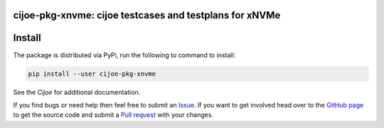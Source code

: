 cijoe-pkg-xnvme: cijoe testcases and testplans for xNVMe
========================================================

.. image:: https://img.shields.io/pypi/v/cijoe-pkg-xnvme.svg
   :target: https://pypi.org/project/cijoe-pkg-xnvme
   :alt: PyPI

.. image:: https://travis-ci.com/refenv/cijoe-pkg-xnvme.svg?branch=master
   :target: https://travis-ci.com/refenv/cijoe-pkg-xnvme
   :alt: Build Status

Install
=======

The package is distributed via PyPi, run the following to command to install:

.. code-block:: bash

  pip install --user cijoe-pkg-xnvme

See the `Cijoe` for additional documentation.

If you find bugs or need help then feel free to submit an `Issue`_. If you want
to get involved head over to the `GitHub page`_ to get the source code and
submit a `Pull request`_ with your changes.

.. _Cijoe: https://cijoe.readthedocs.io/

.. _GitHub page: https://github.com/refenv/cijoe-pkg-xnvme
.. _Pull request: https://github.com/refenv/cijoe-pkg-xnvme/pulls
.. _Issue: https://github.com/refenv/cijoe-pkg-xnvme/issues
